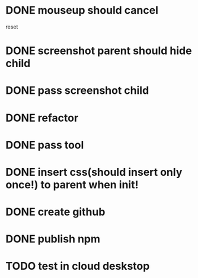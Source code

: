 * DONE mouseup should cancel

reset


* DONE screenshot parent should hide child




* DONE pass screenshot child


* DONE refactor


* DONE pass tool


* DONE insert css(should insert only once!) to parent when init!

* DONE create github

* DONE publish npm


* TODO test in cloud deskstop


